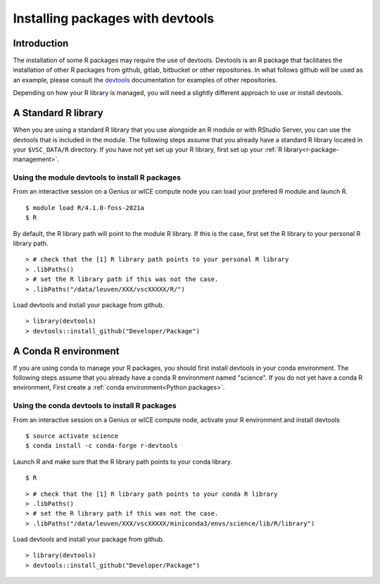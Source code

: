 Installing packages with devtools
=================================

Introduction
~~~~~~~~~~~~

The installation of some R packages may require the use of devtools.
Devtools is an R package that facilitates the installation of other
R packages from github, gitlab, bitbucket or other repositories.
In what follows github will be used as an example, please consult the
devtools_ documentation for examples of other repositories.

Depending on how your R library is managed, you will need a slightly different
approach to use or install devtools.

A Standard R library
~~~~~~~~~~~~~~~~~~~~

When you are using a standard R library that you use alongside an 
R module or with RStudio Server, you can use the devtools that is
included in the module. The following steps assume that you already
have a standard R library located in your ``$VSC_DATA/R`` directory. 
If you have not yet set up your R library, first set up your :ref:`R library<r-package-management>`.

Using the module devtools to install R packages
-----------------------------------------------

From an interactive session on a Genius or wICE compute node you can load
your prefered R module and launch R.



::

   $ module load R/4.1.0-foss-2021a
   $ R

By default, the R library path will point to the module R library.
If this is the case, first set the R library to your personal R library path.



::

   > # check that the [1] R library path points to your personal R library
   > .libPaths()
   > # set the R library path if this was not the case.
   > .libPaths("/data/leuven/XXX/vscXXXXX/R/")

Load devtools and install your package from github.



::

   > library(devtools)
   > devtools::install_github("Developer/Package")

A Conda R environment 
~~~~~~~~~~~~~~~~~~~~~

If you are using conda to manage your R packages, you should first install
devtools in your conda environment. The following steps assume that you 
already have a conda R environment named "science". If you do not yet have
a conda R environment, First create a :ref:`conda environment<Python packages>`.

Using the conda devtools to install R packages
----------------------------------------------

From an interactive session on a Genius or wICE compute node, activate your 
R environment and install devtools



::

   $ source activate science
   $ conda install -c conda-forge r-devtools

Launch R and make sure that the R library 
path points to your conda library.




::

   $ R



::

   > # check that the [1] R library path points to your conda R library
   > .libPaths()
   > # set the R library path if this was not the case.
   > .libPaths("/data/leuven/XXX/vscXXXXX/miniconda3/envs/science/lib/R/library")

Load devtools and install your package from github.



::

   > library(devtools)
   > devtools::install_github("Developer/Package")

.. _devtools: https://www.rdocumentation.org/packages/devtools/versions/2.4.5
